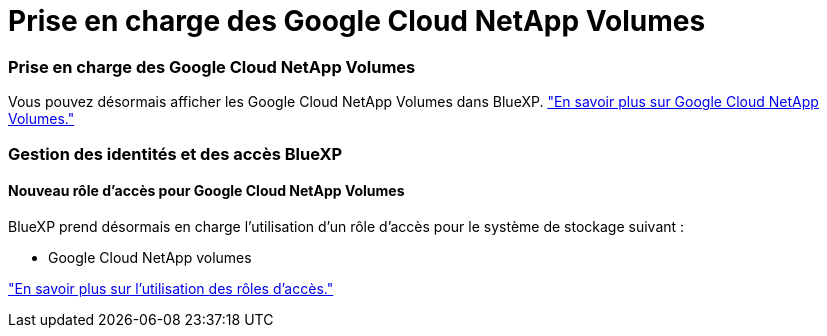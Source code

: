 = Prise en charge des Google Cloud NetApp Volumes
:allow-uri-read: 




=== Prise en charge des Google Cloud NetApp Volumes

Vous pouvez désormais afficher les Google Cloud NetApp Volumes dans BlueXP. link:https://docs.netapp.com/us-en//bluexp-google-cloud-netapp-volumes/index.html/index.html["En savoir plus sur Google Cloud NetApp Volumes."]



=== Gestion des identités et des accès BlueXP 



==== Nouveau rôle d'accès pour Google Cloud NetApp Volumes

BlueXP prend désormais en charge l'utilisation d'un rôle d'accès pour le système de stockage suivant :

* Google Cloud NetApp volumes


link:https://docs.netapp.com/us-en/bluexp-setup-admin/reference-iam-predefined-roles.html["En savoir plus sur l’utilisation des rôles d’accès."]
